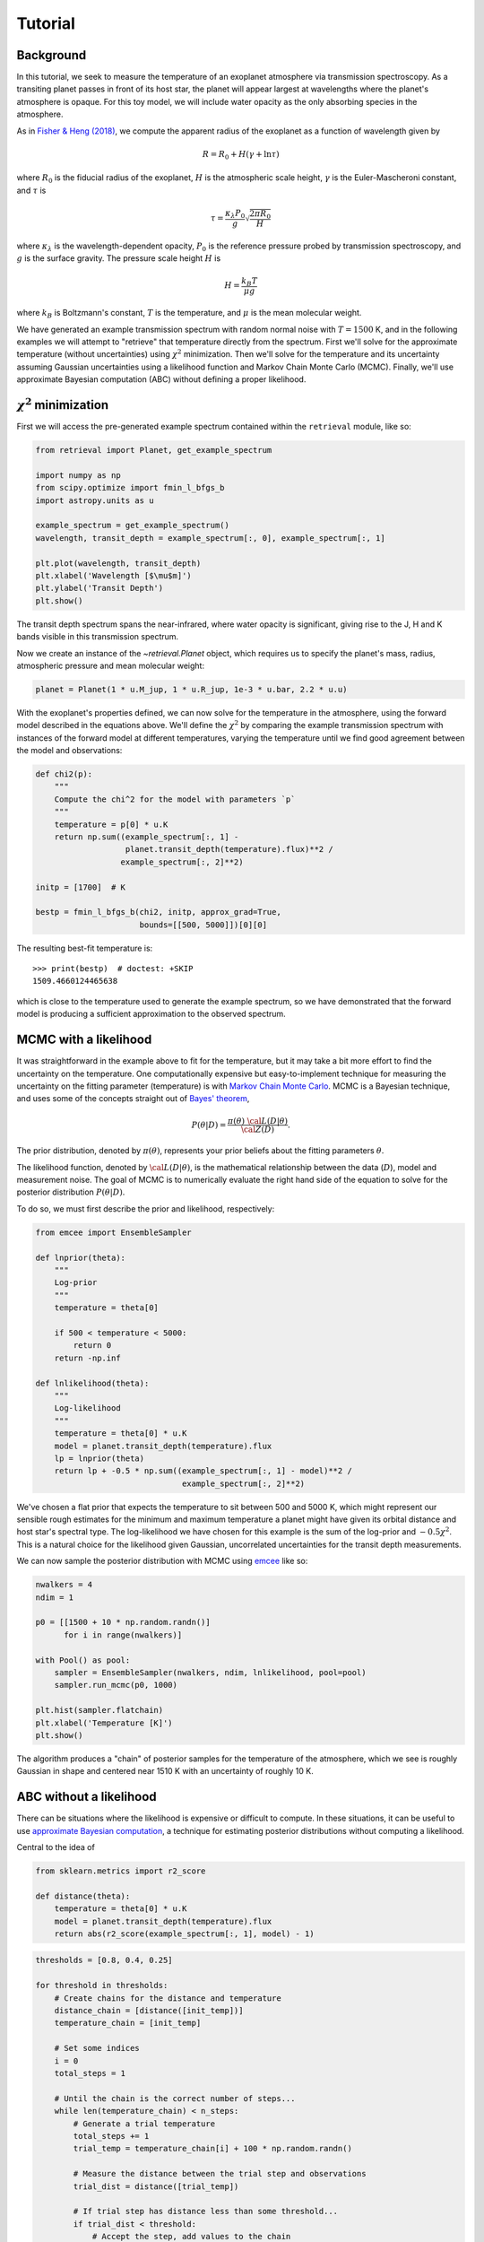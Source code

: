 Tutorial
========

Background
++++++++++

In this tutorial, we seek to measure the temperature of an exoplanet atmosphere
via transmission spectroscopy. As a transiting planet passes in front of its
host star, the planet will appear largest at wavelengths where the planet's
atmosphere is opaque. For this toy model, we will include water opacity as the
only absorbing species in the atmosphere.

As in `Fisher & Heng (2018)
<https://ui.adsabs.harvard.edu/abs/2018MNRAS.481.4698F/abstract>`_, we compute
the apparent radius of the exoplanet as a function of wavelength given by

.. math::

    R = R_0 + H (\gamma + \ln \tau)

where :math:`R_0` is the fiducial radius of the exoplanet, :math:`H` is the
atmospheric scale height, :math:`\gamma` is the Euler-Mascheroni constant, and
:math:`\tau` is

.. math::

    \tau = \frac{\kappa_\lambda P_0}{g} \sqrt{\frac{2\pi R_0}{H}}

where :math:`\kappa_\lambda` is the wavelength-dependent opacity, :math:`P_0`
is the reference pressure probed by transmission spectroscopy, and :math:`g` is
the surface gravity. The pressure scale height :math:`H` is

.. math::

    H = \frac{k_B T}{\mu g}

where :math:`k_B` is Boltzmann's constant, :math:`T` is the temperature, and
:math:`\mu` is the mean molecular weight.

We have generated an example transmission spectrum with random normal noise
with :math:`T = 1500` K, and in the following examples we will attempt to
"retrieve" that temperature directly from the spectrum. First we'll solve for
the approximate temperature (without uncertainties) using :math:`\chi^2`
minimization. Then we'll solve for the temperature and its uncertainty assuming
Gaussian uncertainties using a likelihood function and Markov Chain Monte Carlo
(MCMC). Finally, we'll use approximate Bayesian computation (ABC) without
defining a proper likelihood.



:math:`\chi^2` minimization
+++++++++++++++++++++++++++

First we will access the pre-generated example spectrum contained within the
``retrieval`` module, like so:

.. code-block:: python

    from retrieval import Planet, get_example_spectrum

    import numpy as np
    from scipy.optimize import fmin_l_bfgs_b
    import astropy.units as u

    example_spectrum = get_example_spectrum()
    wavelength, transit_depth = example_spectrum[:, 0], example_spectrum[:, 1]

    plt.plot(wavelength, transit_depth)
    plt.xlabel('Wavelength [$\mu$m]')
    plt.ylabel('Transit Depth')
    plt.show()

.. plot::

    from retrieval import Planet, get_example_spectrum

    import numpy as np
    from scipy.optimize import fmin_l_bfgs_b
    import astropy.units as u

    example_spectrum = get_example_spectrum()

    plt.plot(example_spectrum[:, 0], example_spectrum[:, 1])
    plt.xlabel('Wavelength [$\mu$m]')
    plt.ylabel('Transit Depth')
    plt.show()

The transit depth spectrum spans the near-infrared, where water opacity is
significant, giving rise to the J, H and K bands visible in this transmission
spectrum.

Now we create an instance of the `~retrieval.Planet` object, which requires us
to specify the planet's mass, radius, atmospheric pressure and mean molecular
weight:

.. code-block:: python

    planet = Planet(1 * u.M_jup, 1 * u.R_jup, 1e-3 * u.bar, 2.2 * u.u)


With the exoplanet's properties defined, we can now solve for the temperature
in the atmosphere, using the forward model described in the equations above.
We'll define the :math:`\chi^2` by comparing the example transmission spectrum
with instances of the forward model at different temperatures, varying the
temperature until we find good agreement between the model and observations:

.. code-block:: python

    def chi2(p):
        """
        Compute the chi^2 for the model with parameters `p`
        """
        temperature = p[0] * u.K
        return np.sum((example_spectrum[:, 1] -
                       planet.transit_depth(temperature).flux)**2 /
                      example_spectrum[:, 2]**2)

    initp = [1700]  # K

    bestp = fmin_l_bfgs_b(chi2, initp, approx_grad=True,
                          bounds=[[500, 5000]])[0][0]

The resulting best-fit temperature is::

    >>> print(bestp)  # doctest: +SKIP
    1509.4660124465638

which is close to the temperature used to generate the example spectrum, so we
have demonstrated that the forward model is producing a sufficient approximation
to the observed spectrum.

MCMC with a likelihood
++++++++++++++++++++++

It was straightforward in the example above to fit for the temperature, but it
may take a bit more effort to find the uncertainty on the temperature. One
computationally expensive but easy-to-implement technique for measuring the
uncertainty on the fitting parameter (temperature) is with `Markov Chain Monte
Carlo <https://en.wikipedia.org/wiki/Markov_chain_Monte_Carlo>`_. MCMC is a
Bayesian technique, and uses some of the concepts straight out of `Bayes'
theorem <https://en.wikipedia.org/wiki/Bayes%27_theorem>`_,

.. math::

    P\left( \theta \vert D \right) = \frac{ \pi\left( \theta \right) ~{\cal L}\left( D \vert \theta \right) }{ {\cal Z} \left( D \right)}.

The prior distribution, denoted by :math:`\pi(\theta)`, represents your prior
beliefs about the fitting parameters :math:`\theta`.

The likelihood function, denoted by :math:`{\cal L}( D \vert \theta)`, is the
mathematical relationship between the data (:math:`D`), model and
measurement noise. The goal of MCMC is to numerically evaluate the right hand
side of the equation to solve for the posterior distribution
:math:`P\left( \theta \vert D \right)`.

To do so, we must first describe the prior and likelihood, respectively:

.. code-block:: python

    from emcee import EnsembleSampler

    def lnprior(theta):
        """
        Log-prior
        """
        temperature = theta[0]

        if 500 < temperature < 5000:
            return 0
        return -np.inf

    def lnlikelihood(theta):
        """
        Log-likelihood
        """
        temperature = theta[0] * u.K
        model = planet.transit_depth(temperature).flux
        lp = lnprior(theta)
        return lp + -0.5 * np.sum((example_spectrum[:, 1] - model)**2 /
                                   example_spectrum[:, 2]**2)


We've chosen a flat prior that expects the temperature to sit between 500 and
5000 K, which might represent our sensible rough estimates for the minimum and
maximum temperature a planet might have given its orbital distance and host
star's spectral type. The log-likelihood we have chosen for this example is
the sum of the log-prior and :math:`-0.5 \chi^2`. This is a natural choice for
the likelihood given Gaussian, uncorrelated uncertainties for the transit depth
measurements.

We can now sample the posterior distribution with MCMC using
`emcee <https://emcee.readthedocs.io/en/stable/>`_ like so:

.. code-block:: python

    nwalkers = 4
    ndim = 1

    p0 = [[1500 + 10 * np.random.randn()]
          for i in range(nwalkers)]

    with Pool() as pool:
        sampler = EnsembleSampler(nwalkers, ndim, lnlikelihood, pool=pool)
        sampler.run_mcmc(p0, 1000)

    plt.hist(sampler.flatchain)
    plt.xlabel('Temperature [K]')
    plt.show()

.. plot::

    from retrieval import Planet, get_example_spectrum

    import numpy as np
    import astropy.units as u
    import matplotlib.pyplot as plt

    from emcee import EnsembleSampler

    example_spectrum = get_example_spectrum()

    planet = Planet(1 * u.M_jup, 1 * u.R_jup, 1e-3 * u.bar, 2.2 * u.u)


    def lnprior(theta):
        temperature = theta[0]

        if 500 < temperature < 5000:
            return 0
        return -np.inf


    def lnlikelihood(theta):
        temperature = theta[0] * u.K
        model = planet.transit_depth(temperature).flux
        lp = lnprior(theta)
        return lp + -0.5 * np.sum((example_spectrum[:, 1] - model)**2 /
                                   example_spectrum[:, 2]**2)

    nwalkers = 10
    ndim = 1

    p0 = [[1500 + 10 * np.random.randn()]
          for i in range(nwalkers)]

    sampler = EnsembleSampler(nwalkers, ndim, lnlikelihood)
    sampler.run_mcmc(p0, 1000)

    plt.hist(sampler.flatchain)
    plt.xlabel('Temperature [K]')
    plt.show()

The algorithm produces a "chain" of posterior samples for the temperature of the
atmosphere, which we see is roughly Gaussian in shape and centered near 1510 K
with an uncertainty of roughly 10 K.

ABC without a likelihood
++++++++++++++++++++++++

There can be situations where the likelihood is expensive or difficult to
compute. In these situations, it can be useful to use `approximate Bayesian
computation <https://en.wikipedia.org/wiki/Approximate_Bayesian_computation>`_,
a technique for estimating posterior distributions without computing a
likelihood.

Central to the idea of

.. code-block:: python

    from sklearn.metrics import r2_score

    def distance(theta):
        temperature = theta[0] * u.K
        model = planet.transit_depth(temperature).flux
        return abs(r2_score(example_spectrum[:, 1], model) - 1)

.. code-block:: python

    thresholds = [0.8, 0.4, 0.25]

    for threshold in thresholds:
        # Create chains for the distance and temperature
        distance_chain = [distance([init_temp])]
        temperature_chain = [init_temp]

        # Set some indices
        i = 0
        total_steps = 1

        # Until the chain is the correct number of steps...
        while len(temperature_chain) < n_steps:
            # Generate a trial temperature
            total_steps += 1
            trial_temp = temperature_chain[i] + 100 * np.random.randn()

            # Measure the distance between the trial step and observations
            trial_dist = distance([trial_temp])

            # If trial step has distance less than some threshold...
            if trial_dist < threshold:
                # Accept the step, add values to the chain
                i += 1
                temperature_chain.append(trial_temp)
                distance_chain.append(trial_dist)

        # Compute the acceptance rate:
        acceptance_rate = i / total_steps
        print(f"h = {threshold}, acceptance rate = {acceptance_rate}")

        plt.hist(temperature_chain, histtype='step', lw=2,
                 label=f'h = {threshold}')
    plt.legend()
    plt.xlabel('Temperature [K]')
    plt.show()



.. plot::

    from retrieval import Planet, get_example_spectrum

    import numpy as np
    import astropy.units as u
    import matplotlib.pyplot as plt
    from sklearn.metrics import r2_score

    example_spectrum = get_example_spectrum()

    planet = Planet(1 * u.M_jup, 1 * u.R_jup, 1e-3 * u.bar, 2.2 * u.u)


    def distance(theta):
        temperature = theta[0] * u.K
        model = planet.transit_depth(temperature).flux
        return abs(r2_score(example_spectrum[:, 1], model) - 1)


    init_temp = 1500
    n_steps = 1500

    thresholds = [0.8, 0.4, 0.25]

    for threshold in thresholds:
        # Create chains for the distance and temperature
        distance_chain = [distance([init_temp])]
        temperature_chain = [init_temp]

        # Set some indices
        i = 0
        total_steps = 1

        # Until the chain is the correct number of steps...
        while len(temperature_chain) < n_steps:
            # Generate a trial temperature
            total_steps += 1
            trial_temp = temperature_chain[i] + 100 * np.random.randn()

            # Measure the distance between the trial step and observations
            trial_dist = distance([trial_temp])

            # If trial step has distance less than some threshold...
            if trial_dist < threshold:
                # Accept the step, add values to the chain
                i += 1
                temperature_chain.append(trial_temp)
                distance_chain.append(trial_dist)

        # Compute the acceptance rate:
        acceptance_rate = i / total_steps
        print(f"h = {threshold}, acceptance rate = {acceptance_rate}")

        plt.hist(temperature_chain, histtype='step', lw=2,
                 label=f'h = {threshold}')
    plt.legend()
    plt.xlabel('Temperature [K]')
    plt.show()



